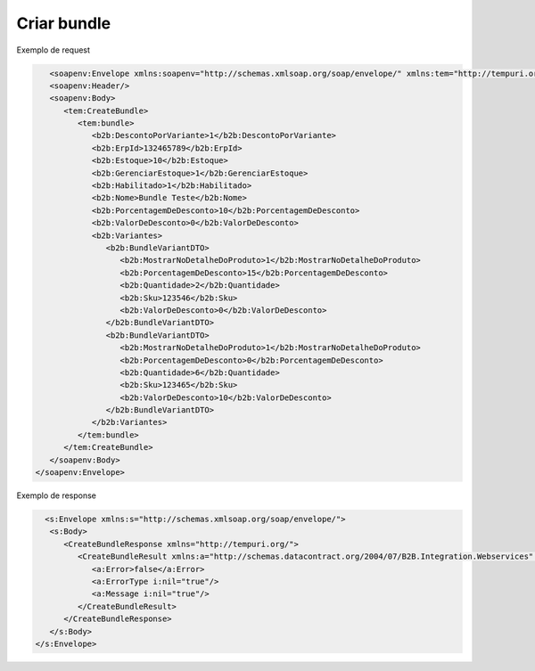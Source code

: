 
Criar bundle 
=======

Exemplo de request

.. code-block:: xml

     <soapenv:Envelope xmlns:soapenv="http://schemas.xmlsoap.org/soap/envelope/" xmlns:tem="http://tempuri.org/" xmlns:b2b="http://schemas.datacontract.org/2004/07/B2B.Integration.Webservices.Bundles.DTO">
     <soapenv:Header/>
     <soapenv:Body>
        <tem:CreateBundle>
           <tem:bundle>
              <b2b:DescontoPorVariante>1</b2b:DescontoPorVariante>
              <b2b:ErpId>132465789</b2b:ErpId>
              <b2b:Estoque>10</b2b:Estoque>
              <b2b:GerenciarEstoque>1</b2b:GerenciarEstoque>
              <b2b:Habilitado>1</b2b:Habilitado>
              <b2b:Nome>Bundle Teste</b2b:Nome>
              <b2b:PorcentagemDeDesconto>10</b2b:PorcentagemDeDesconto>
              <b2b:ValorDeDesconto>0</b2b:ValorDeDesconto>
              <b2b:Variantes>
                 <b2b:BundleVariantDTO>
                    <b2b:MostrarNoDetalheDoProduto>1</b2b:MostrarNoDetalheDoProduto>
                    <b2b:PorcentagemDeDesconto>15</b2b:PorcentagemDeDesconto>
                    <b2b:Quantidade>2</b2b:Quantidade>
                    <b2b:Sku>123546</b2b:Sku>
                    <b2b:ValorDeDesconto>0</b2b:ValorDeDesconto>
                 </b2b:BundleVariantDTO>
                 <b2b:BundleVariantDTO>
                    <b2b:MostrarNoDetalheDoProduto>1</b2b:MostrarNoDetalheDoProduto>
                    <b2b:PorcentagemDeDesconto>0</b2b:PorcentagemDeDesconto>
                    <b2b:Quantidade>6</b2b:Quantidade>
                    <b2b:Sku>123465</b2b:Sku>
                    <b2b:ValorDeDesconto>10</b2b:ValorDeDesconto>
                 </b2b:BundleVariantDTO>
              </b2b:Variantes>
           </tem:bundle>
        </tem:CreateBundle>
     </soapenv:Body>
  </soapenv:Envelope>
   
Exemplo de response

.. code-block:: xml

    <s:Envelope xmlns:s="http://schemas.xmlsoap.org/soap/envelope/">
     <s:Body>
        <CreateBundleResponse xmlns="http://tempuri.org/">
           <CreateBundleResult xmlns:a="http://schemas.datacontract.org/2004/07/B2B.Integration.Webservices" xmlns:i="http://www.w3.org/2001/XMLSchema-instance">
              <a:Error>false</a:Error>
              <a:ErrorType i:nil="true"/>
              <a:Message i:nil="true"/>
           </CreateBundleResult>
        </CreateBundleResponse>
     </s:Body>
  </s:Envelope>
   
